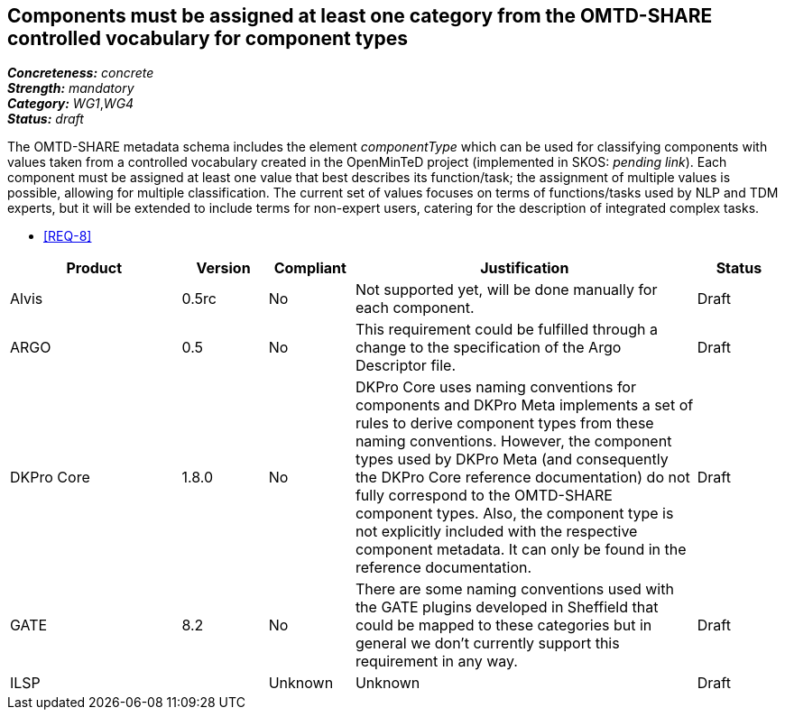 == Components must be assigned at least one category from the OMTD-SHARE controlled vocabulary for component types

[%hardbreaks]
[small]#*_Concreteness:_* __concrete__#
[small]#*_Strength:_*     __mandatory__#
[small]#*_Category:_*     __WG1__,__WG4__#
[small]#*_Status:_*       __draft__#

The OMTD-SHARE metadata schema includes the element _componentType_ which can be used for classifying components with values taken from a controlled vocabulary created in the OpenMinTeD project (implemented in SKOS: _pending link_). Each component must be assigned at least one value that best describes its function/task; the assignment of multiple values is possible, allowing for multiple classification. The current set of values focuses on terms of functions/tasks used by NLP and TDM experts, but it will be extended to include terms for non-expert users, catering for the description of integrated complex tasks.

* <<REQ-8>>

// Below is an example of how a compliance evaluation table could look. This is presently optional
// and may be moved to a more structured/principled format later maintained in separate files.
[cols="2,1,1,4,1"]
|====
|Product|Version|Compliant|Justification|Status

| Alvis
| 0.5rc
| No
| Not supported yet, will be done manually for each component.
| Draft

| ARGO
| 0.5
| No
| This requirement could be fulfilled through a change to the specification of the Argo Descriptor file.  
| Draft

| DKPro Core
| 1.8.0
| No
| DKPro Core uses naming conventions for components and DKPro Meta implements a set of rules to derive component types from these naming conventions. However, the component types used by DKPro Meta (and consequently the DKPro Core reference documentation) do not fully correspond to the OMTD-SHARE component types. Also, the component type is not explicitly included with the respective component metadata. It can only be found in the reference documentation.
| Draft

| GATE
| 8.2
| No
| There are some naming conventions used with the GATE plugins developed in Sheffield that could be mapped to these categories but in general we don't currently support this requirement in any way.
| Draft

| ILSP
| 
| Unknown
| Unknown
| Draft
|====
